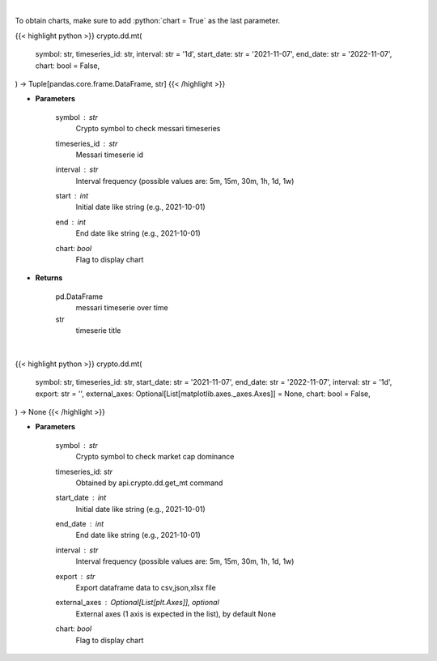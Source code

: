 .. role:: python(code)
    :language: python
    :class: highlight

|

To obtain charts, make sure to add :python:`chart = True` as the last parameter.

.. raw:: html

    <h3>
    > Getting data
    </h3>

{{< highlight python >}}
crypto.dd.mt(
    symbol: str,
    timeseries_id: str,
    interval: str = '1d',
    start_date: str = '2021-11-07',
    end_date: str = '2022-11-07',
    chart: bool = False,
) -> Tuple[pandas.core.frame.DataFrame, str]
{{< /highlight >}}

.. raw:: html

    <p>
    Returns messari timeseries
    [Source: https://messari.io/]
    </p>

* **Parameters**

    symbol : *str*
        Crypto symbol to check messari timeseries
    timeseries_id : *str*
        Messari timeserie id
    interval : *str*
        Interval frequency (possible values are: 5m, 15m, 30m, 1h, 1d, 1w)
    start : *int*
        Initial date like string (e.g., 2021-10-01)
    end : *int*
        End date like string (e.g., 2021-10-01)
    chart: *bool*
       Flag to display chart


* **Returns**

    pd.DataFrame
        messari timeserie over time
    str
        timeserie title

|

.. raw:: html

    <h3>
    > Getting charts
    </h3>

{{< highlight python >}}
crypto.dd.mt(
    symbol: str,
    timeseries_id: str,
    start_date: str = '2021-11-07',
    end_date: str = '2022-11-07',
    interval: str = '1d',
    export: str = '',
    external_axes: Optional[List[matplotlib.axes._axes.Axes]] = None,
    chart: bool = False,
) -> None
{{< /highlight >}}

.. raw:: html

    <p>
    Display messari timeseries
    [Source: https://messari.io/]
    </p>

* **Parameters**

    symbol : *str*
        Crypto symbol to check market cap dominance
    timeseries_id: *str*
        Obtained by api.crypto.dd.get_mt command
    start_date : *int*
        Initial date like string (e.g., 2021-10-01)
    end_date : *int*
        End date like string (e.g., 2021-10-01)
    interval : *str*
        Interval frequency (possible values are: 5m, 15m, 30m, 1h, 1d, 1w)
    export : *str*
        Export dataframe data to csv,json,xlsx file
    external_axes : Optional[List[plt.Axes]], optional
        External axes (1 axis is expected in the list), by default None
    chart: *bool*
       Flag to display chart

